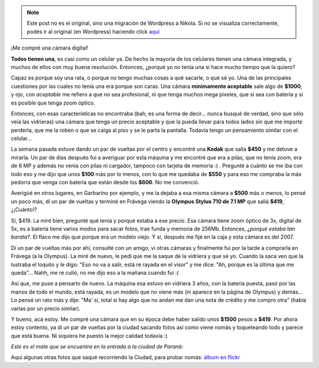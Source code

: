 .. link:
.. description:
.. tags: general, foto
.. date: 2010/09/06 15:40:08
.. title: Mi primera cámara digital
.. slug: mi-primera-camara-digital


.. note::

   Este post no es el original, sino una migración de Wordpress a
   Nikola. Si no se visualiza correctamente, podés ir al original (en
   Wordpress) haciendo click aquí_

.. _aquí: http://humitos.wordpress.com/2010/09/06/mi-primera-camara-digital/


¡Me compré una cámara digital!

**Todos tienen una**, es casi como un celular ya. De hecho la mayoría de
los celulares tienen una cámara integrada, y muchos de ellos con muy
buena resolución. Entonces, ¿porqué yo no tenía una si hace mucho tiempo
que la quiero?

Capaz es porque soy una rata, o porque no tengo muchas cosas a qué
sacarle, o qué sé yo. Una de las principales cuestiones por las cuales
no tenía una era porque son caras. Una cámara **minimamente aceptable**
sale algo de **$1000**, y ojo, con *aceptable* me refiero a que no sea
profesional, ni que tenga muchos mega píxeles, que sí sea con batería y
si es posible que tenga zoom óptico.

Entonces, con esas características no encontraba (bah, es una forma de
decir... nunca busqué de verdad, sino que sólo veía las vidrieras) una
cámara que tenga un precio aceptable y que la pueda llevar para todos
lados sin que me importe perderla, que me la roben o que se caiga al
piso y se le parta la pantalla. Todavía tengo un pensamiento similar con
el celular...

La semana pasada estuve dando un par de vueltas por el centro y encontré
una **Kodak** que salía **$450** y me detuve a mirarla. Un par de días
después fui a averiguar por esta máquina y me encontré que era a pilas,
que no tenía zoom, era de 6 MP y además no venía con pilas ni cargador,
tampoco con tarjeta de memoria :( . Pregunté a cuánto se me iba con todo
eso y me dijo que unos **$100** más por lo menos, con lo que me quedaba
de **$550** y para eso me compraba la más pedorra que venga con batería
que están desde los **$600**. No me convenció.

Averigüé en otros lugares, en Garbarino por ejemplo, y me la dejaba a
esa misma cámara a **$500** más o menos, lo pensé un poco más, dí un par
de vueltas y terminé en Frávega viendo la **Olympus Stylus 710 de 7.1
MP** que saliá **$419**, ¿¡Cuánto!?

Sí, $419. La miré bien, pregunté qué tenía y porqué estaba a ese precio.
Esa cámara tiene zoom óptico de 3x, digital de 5x, es a batería tiene
varios modos para sacar fotos, trae funda y memoria de 256Mb. Entonces,
*¿porqué estaba tan barata?*. El flaco me dijo que porque era un modelo
viejo. Y sí, después me fijé en la caja y esta cámara es del 2007.

Dí un par de vueltas más por ahí, consulté con un amigo, ví otras
cámaras y finalmente fui por la tarde a comprarla en Frávega (a la
Olympus). La miré de nuevo, le pedí que me la saque de la vidriera y que
sé yo. Cuando la saca veo que la lustraba el loquito y le digo: "Eso no
va a salir, está re rayada en el visor" y me dice: "Ah, porque es la
última que me queda"... Nahh, me re culió, no me dijo eso a la mañana
cuando fui :(

Así que, me puse a pensarlo de nuevo. La máquina esa estuvo en vidriera
3 años, con la batería puesta, pasó por las manos de todo el mundo, está
rayada, es un modelo que no viene más (ni aparece en la página de
Olympus) y demás... Lo pensé un rato más y dije: "Ma' sí, total si hay
algo que no andan me dan una nota de crédito y me compro otra" (había
varias por un precio similar).

Y bueno, acá estoy. Me compré una cámara que en su época debe haber
salido unos **$1500** pesos a **$419**. Por ahora estoy contento, ya dí
un par de vueltas por la ciudad sacando fotos así como viene nomás y
toqueteando todo y parece que está buena. Ni siquiera he puesto la mejor
calidad todavía :)

*Este es el mate que se encuentra en la entrada a la ciudad de Paraná:*

|image0|

Aquí algunas otras fotos que saqué recorriendo la Ciudad, para probar
nomás: `álbum en
flickr <http://www.flickr.com/photos/20667659@N03/sets/72157624768696633/>`__

.. |image0| image:: http://humitos.files.wordpress.com/2010/09/p9050003.jpg
   :target: http://humitos.files.wordpress.com/2010/09/p9050003.jpg
